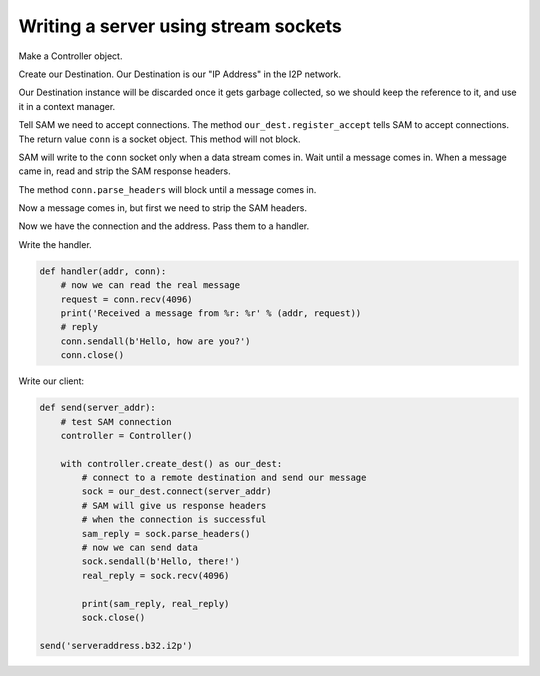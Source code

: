 Writing a server using stream sockets
=====================================

Make a Controller object.

.. code-block:: Python
    :linenos:

    controller = Controller()

Create our Destination. Our Destination is our "IP Address" in the I2P network.

Our Destination instance will be discarded once it gets garbage collected, so we should keep the reference to it, and use it in a context manager.

.. code-block:: Python
    :lineno-start: 2

    with controller.create_dest() as our_dest:
        print('Server address: ' + our_dest.base32 + '.b32.i2p')

Tell SAM we need to accept connections. The method ``our_dest.register_accept`` tells SAM to accept connections. The return value ``conn`` is a socket object. This method will not block.

.. code-block:: Python
    :lineno-start: 4

        conn = our_dest.register_accept()

SAM will write to the ``conn`` socket only when a data stream comes in. Wait until a message comes in. When a message came in, read and strip the SAM response headers.

The method ``conn.parse_headers`` will block until a message comes in.

Now a message comes in, but first we need to strip the SAM headers.

.. code-block:: Python
    :lineno-start: 5

        addr = conn.parse_headers()

Now we have the connection and the address. Pass them to a handler.

.. code-block:: Python
    :lineno-start: 6

        handler(addr, conn)

Write the handler.

.. code-block:: Python

    def handler(addr, conn):
        # now we can read the real message
        request = conn.recv(4096)
        print('Received a message from %r: %r' % (addr, request))
        # reply
        conn.sendall(b'Hello, how are you?')
        conn.close()

Write our client:

.. code-block:: Python

    def send(server_addr):
        # test SAM connection
        controller = Controller()

        with controller.create_dest() as our_dest:
            # connect to a remote destination and send our message
            sock = our_dest.connect(server_addr)
            # SAM will give us response headers
            # when the connection is successful
            sam_reply = sock.parse_headers()
            # now we can send data
            sock.sendall(b'Hello, there!')
            real_reply = sock.recv(4096)

            print(sam_reply, real_reply)
            sock.close()

    send('serveraddress.b32.i2p')
